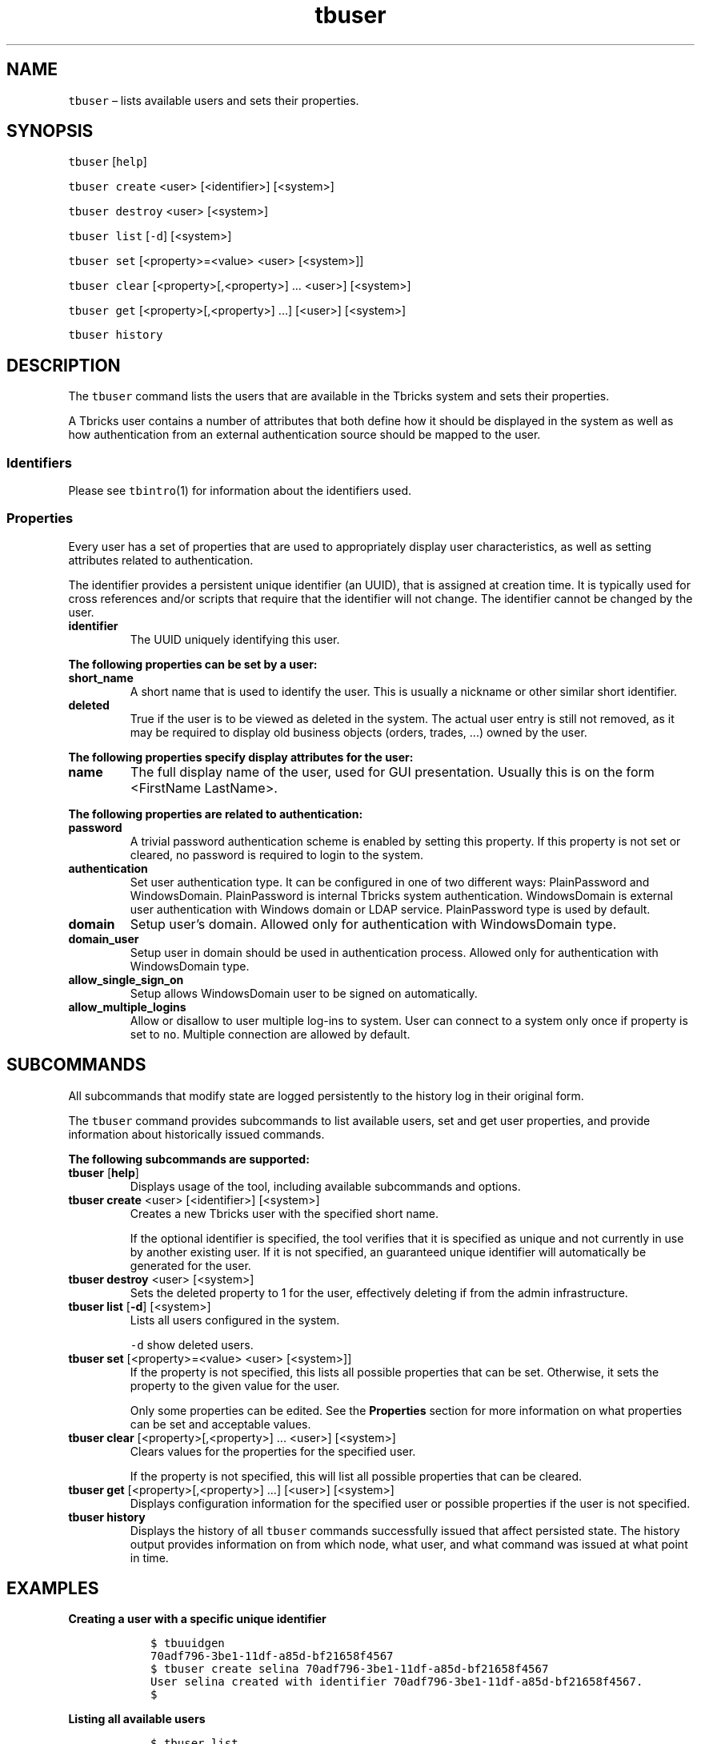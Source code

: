 .\" Automatically generated by Pandoc 2.9.2.1
.\"
.TH "tbuser" "1" "2020-06-02" "Tbricks" "tbuser man page"
.hy
.SH NAME
.PP
\f[C]tbuser\f[R] \[en] lists available users and sets their properties.
.SH SYNOPSIS
.PP
\f[C]tbuser\f[R] [\f[C]help\f[R]]
.PP
\f[C]tbuser create\f[R] <user> [<identifier>] [<system>]
.PP
\f[C]tbuser destroy\f[R] <user> [<system>]
.PP
\f[C]tbuser list\f[R] [\f[C]-d\f[R]] [<system>]
.PP
\f[C]tbuser set\f[R] [<property>=<value> <user> [<system>]]
.PP
\f[C]tbuser clear\f[R] [<property>[,<property>] \&... <user>] [<system>]
.PP
\f[C]tbuser get\f[R] [<property>[,<property>] \&...] [<user>] [<system>]
.PP
\f[C]tbuser history\f[R]
.SH DESCRIPTION
.PP
The \f[C]tbuser\f[R] command lists the users that are available in the
Tbricks system and sets their properties.
.PP
A Tbricks user contains a number of attributes that both define how it
should be displayed in the system as well as how authentication from an
external authentication source should be mapped to the user.
.SS Identifiers
.PP
Please see \f[C]tbintro\f[R](1) for information about the identifiers
used.
.SS Properties
.PP
Every user has a set of properties that are used to appropriately
display user characteristics, as well as setting attributes related to
authentication.
.PP
The identifier provides a persistent unique identifier (an UUID), that
is assigned at creation time.
It is typically used for cross references and/or scripts that require
that the identifier will not change.
The identifier cannot be changed by the user.
.TP
\f[B]\f[CB]identifier\f[B]\f[R]
The UUID uniquely identifying this user.
.PP
\f[B]The following properties can be set by a user:\f[R]
.TP
\f[B]\f[CB]short_name\f[B]\f[R]
A short name that is used to identify the user.
This is usually a nickname or other similar short identifier.
.TP
\f[B]\f[CB]deleted\f[B]\f[R]
True if the user is to be viewed as deleted in the system.
The actual user entry is still not removed, as it may be required to
display old business objects (orders, trades, \&...) owned by the user.
.PP
\f[B]The following properties specify display attributes for the
user:\f[R]
.TP
\f[B]\f[CB]name\f[B]\f[R]
The full display name of the user, used for GUI presentation.
Usually this is on the form <FirstName LastName>.
.PP
\f[B]The following properties are related to authentication:\f[R]
.TP
\f[B]\f[CB]password\f[B]\f[R]
A trivial password authentication scheme is enabled by setting this
property.
If this property is not set or cleared, no password is required to login
to the system.
.TP
\f[B]\f[CB]authentication\f[B]\f[R]
Set user authentication type.
It can be configured in one of two different ways: PlainPassword and
WindowsDomain.
PlainPassword is internal Tbricks system authentication.
WindowsDomain is external user authentication with Windows domain or
LDAP service.
PlainPassword type is used by default.
.TP
\f[B]\f[CB]domain\f[B]\f[R]
Setup user\[cq]s domain.
Allowed only for authentication with WindowsDomain type.
.TP
\f[B]\f[CB]domain_user\f[B]\f[R]
Setup user in domain should be used in authentication process.
Allowed only for authentication with WindowsDomain type.
.TP
\f[B]\f[CB]allow_single_sign_on\f[B]\f[R]
Setup allows WindowsDomain user to be signed on automatically.
.TP
\f[B]\f[CB]allow_multiple_logins\f[B]\f[R]
Allow or disallow to user multiple log-ins to system.
User can connect to a system only once if property is set to
\f[C]no\f[R].
Multiple connection are allowed by default.
.SH SUBCOMMANDS
.PP
All subcommands that modify state are logged persistently to the history
log in their original form.
.PP
The \f[C]tbuser\f[R] command provides subcommands to list available
users, set and get user properties, and provide information about
historically issued commands.
.PP
\f[B]The following subcommands are supported:\f[R]
.TP
\f[B]\f[CB]tbuser\f[B]\f[R] [\f[B]\f[CB]help\f[B]\f[R]]
Displays usage of the tool, including available subcommands and options.
.TP
\f[B]\f[CB]tbuser create\f[B]\f[R] <user> [<identifier>] [<system>]
Creates a new Tbricks user with the specified short name.
.RS
.PP
If the optional identifier is specified, the tool verifies that it is
specified as unique and not currently in use by another existing user.
If it is not specified, an guaranteed unique identifier will
automatically be generated for the user.
.RE
.TP
\f[B]\f[CB]tbuser destroy\f[B]\f[R] <user> [<system>]
Sets the deleted property to 1 for the user, effectively deleting if
from the admin infrastructure.
.TP
\f[B]\f[CB]tbuser list\f[B]\f[R] [\f[B]\f[CB]-d\f[B]\f[R]] [<system>]
Lists all users configured in the system.
.RS
.PP
\f[C]-d\f[R] show deleted users.
.RE
.TP
\f[B]\f[CB]tbuser set\f[B]\f[R] [<property>=<value> <user> [<system>]]
If the property is not specified, this lists all possible properties
that can be set.
Otherwise, it sets the property to the given value for the user.
.RS
.PP
Only some properties can be edited.
See the \f[B]Properties\f[R] section for more information on what
properties can be set and acceptable values.
.RE
.TP
\f[B]\f[CB]tbuser clear\f[B]\f[R] [<property>[,<property>] \&... <user>] [<system>]
Clears values for the properties for the specified user.
.RS
.PP
If the property is not specified, this will list all possible properties
that can be cleared.
.RE
.TP
\f[B]\f[CB]tbuser get\f[B]\f[R] [<property>[,<property>] \&...] [<user>] [<system>]
Displays configuration information for the specified user or possible
properties if the user is not specified.
.TP
\f[B]\f[CB]tbuser history\f[B]\f[R]
Displays the history of all \f[C]tbuser\f[R] commands successfully
issued that affect persisted state.
The history output provides information on from which node, what user,
and what command was issued at what point in time.
.SH EXAMPLES
.PP
\f[B]Creating a user with a specific unique identifier\f[R]
.IP
.nf
\f[C]
   $ tbuuidgen
   70adf796-3be1-11df-a85d-bf21658f4567
   $ tbuser create selina 70adf796-3be1-11df-a85d-bf21658f4567
   User selina created with identifier 70adf796-3be1-11df-a85d-bf21658f4567.
   $
\f[R]
.fi
.PP
\f[B]Listing all available users\f[R]
.IP
.nf
\f[C]
   $ tbuser list
   User Name Systems
   ---------------------------------------------------------------------------
   johna John Adams production, test
   selina Selina Smith production, test
   argo Aulix Johnson production, test
   dev1 Tmp contractor 1 test
   dev2 Tmp contractor 2 test
   $
\f[R]
.fi
.PP
\f[B]Setting a user property\f[R]
.IP
.nf
\f[C]
   $ tbuser set name=\[dq]Selina Smith\[dq] selina system_name
   $
\f[R]
.fi
.PP
\f[B]Getting a user property\f[R]
.IP
.nf
\f[C]
   $ tbuser get name selina system_name
   Selina Smith
   $
\f[R]
.fi
.PP
\f[B]Getting all user properties\f[R]
.IP
.nf
\f[C]
   $ tbuser get selina system_name
              identifier : 70adf796-3be1-11df-a85d-bf21658f4567
                    name : Selina Smith
              short_name : selina
                   roles : Unrestricted (system)
          authentication : PlainPassword
                  domain :
             domain_user :
   allow_multiple_logins : yes
   $
\f[R]
.fi
.PP
\f[B]Mark a user as deleted\f[R]
.IP
.nf
\f[C]
   $ tbuser destroy selina
   $
\f[R]
.fi
.PP
\f[B]Setting authentication using Windows / LDAP\f[R]
.IP
.nf
\f[C]
   $ tbuser set authentication=WindowsDomain selina system_name
   $ tbuser set domain=domain selina system_name
   $ tbuser set domain_user=selina selina system_name

   $ tbuser set authentication=WindowsDomain jane system_name
   $ tbuser set domain=LDAP://domain/cn=Users,dc=ride,dc=tbricks,dc=com jane system_name
   $ tbuser set domain_user=jane jane system_name
\f[R]
.fi
.SH EXIT STATUS
.PP
The following exit values are returned:
.IP \[bu] 2
0: Successful completion.
.IP \[bu] 2
1: An error occurred.
.IP \[bu] 2
2: Invalid command line options were specified.
.SH SEE ALSO
.PP
\f[C]tbintro\f[R](1), \f[C]tbaudit\f[R](1), \f[C]tbcomponent\f[R](1),
\f[C]tbcore\f[R](1), \f[C]tblog\f[R](1), \f[C]tbnode\f[R](1),
\f[C]tbrelease\f[R](1), \f[C]tbresource\f[R](1), \f[C]tbservice\f[R](1),
\f[C]tbsubsystem\f[R](1), \f[C]tbsystem\f[R](1), \f[C]tbuser\f[R](1)
